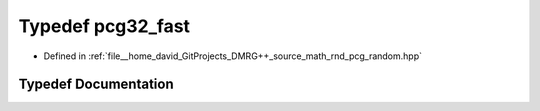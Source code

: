 .. _exhale_typedef_pcg__random_8hpp_1a4e02cc327fb21a3e59c4b117eb704582:

Typedef pcg32_fast
==================

- Defined in :ref:`file__home_david_GitProjects_DMRG++_source_math_rnd_pcg_random.hpp`


Typedef Documentation
---------------------


.. doxygentypedef:: pcg32_fast
